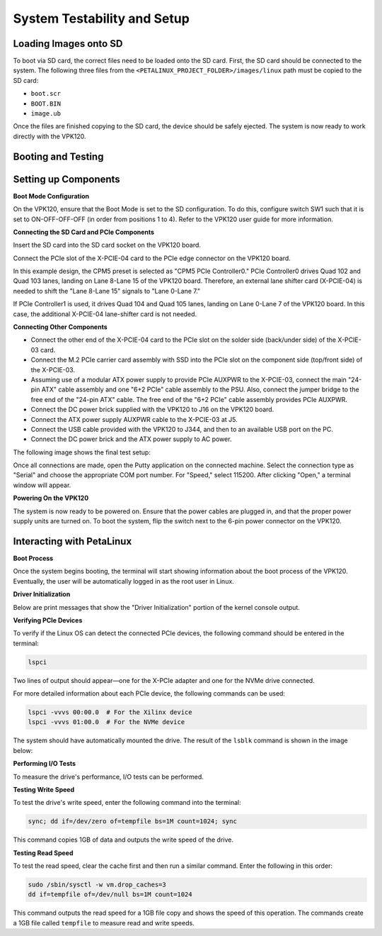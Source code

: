.. _ps_pcie_pl_pcie_driver_debug_checklist:

System Testability and Setup
============================

Loading Images onto SD
----------------------

To boot via SD card, the correct files need to be loaded onto the SD card. First, the SD card should be connected to the system. The following three files from the ``<PETALINUX_PROJECT_FOLDER>/images/linux`` path must be copied to the SD card:

- ``boot.scr``
- ``BOOT.BIN``
- ``image.ub``

Once the files are finished copying to the SD card, the device should be safely ejected. The system is now ready to work directly with the VPK120.

Booting and Testing
-------------------

Setting up Components
----------------------

**Boot Mode Configuration**

On the VPK120, ensure that the Boot Mode is set to the SD configuration. To do this, configure switch SW1 such that it is set to ON-OFF-OFF-OFF (in order from positions 1 to 4). Refer to the VPK120 user guide for more information.

**Connecting the SD Card and PCIe Components**

Insert the SD card into the SD card socket on the VPK120 board.

Connect the PCIe slot of the X-PCIE-04 card to the PCIe edge connector on the VPK120 board.

In this example design, the CPM5 preset is selected as "CPM5 PCIe Controller0." PCIe Controller0 drives Quad 102 and Quad 103 lanes, landing on Lane 8-Lane 15 of the VPK120 board. Therefore, an external lane shifter card (X-PCIE-04) is needed to shift the "Lane 8-Lane 15" signals to "Lane 0-Lane 7."

.. image:: System_Testability_and_Setup/img_36.jpg

If PCIe Controller1 is used, it drives Quad 104 and Quad 105 lanes, landing on Lane 0-Lane 7 of the VPK120 board. In this case, the additional X-PCIE-04 lane-shifter card is not needed.

**Connecting Other Components**

- Connect the other end of the X-PCIE-04 card to the PCIe slot on the solder side (back/under side) of the X-PCIE-03 card.
- Connect the M.2 PCIe carrier card assembly with SSD into the PCIe slot on the component side (top/front side) of the X-PCIE-03.
- Assuming use of a modular ATX power supply to provide PCIe AUXPWR to the X-PCIE-03, connect the main "24-pin ATX" cable assembly and one "6+2 PCIe" cable assembly to the PSU. Also, connect the jumper bridge to the free end of the "24-pin ATX" cable. The free end of the "6+2 PCIe" cable assembly provides PCIe AUXPWR.
- Connect the DC power brick supplied with the VPK120 to J16 on the VPK120 board.
- Connect the ATX power supply AUXPWR cable to the X-PCIE-03 at J5.
- Connect the USB cable provided with the VPK120 to J344, and then to an available USB port on the PC.
- Connect the DC power brick and the ATX power supply to AC power.

The following image shows the final test setup:

.. image:: System_Testability_and_Setup/img_37.jpg

Once all connections are made, open the Putty application on the connected machine. Select the connection type as "Serial" and choose the appropriate COM port number. For "Speed," select 115200. After clicking "Open," a terminal window will appear.

.. image:: System_Testability_and_Setup/img_38.jpg

**Powering On the VPK120**

The system is now ready to be powered on. Ensure that the power cables are plugged in, and that the proper power supply units are turned on. To boot the system, flip the switch next to the 6-pin power connector on the VPK120.

Interacting with PetaLinux
--------------------------

**Boot Process**

Once the system begins booting, the terminal will start showing information about the boot process of the VPK120. Eventually, the user will be automatically logged in as the root user in Linux.

**Driver Initialization**

Below are print messages that show the "Driver Initialization" portion of the kernel console output.

.. image:: System_Testability_and_Setup/img_41.jpg

**Verifying PCIe Devices**

To verify if the Linux OS can detect the connected PCIe devices, the following command should be entered in the terminal:

.. code:: bash

    lspci

Two lines of output should appear—one for the X-PCIe adapter and one for the NVMe drive connected.

.. image:: System_Testability_and_Setup/img_39.jpg

For more detailed information about each PCIe device, the following commands can be used:

.. code:: bash

    lspci -vvvs 00:00.0  # For the Xilinx device
    lspci -vvvs 01:00.0  # For the NVMe device

The system should have automatically mounted the drive. The result of the ``lsblk`` command is shown in the image below:

.. image:: System_Testability_and_Setup/img_40.jpg

**Performing I/O Tests**

To measure the drive's performance, I/O tests can be performed.

**Testing Write Speed**

To test the drive's write speed, enter the following command into the terminal:

.. code:: bash

    sync; dd if=/dev/zero of=tempfile bs=1M count=1024; sync

This command copies 1GB of data and outputs the write speed of the drive.

**Testing Read Speed**

To test the read speed, clear the cache first and then run a similar command. Enter the following in this order:

.. code:: bash

    sudo /sbin/sysctl -w vm.drop_caches=3
    dd if=tempfile of=/dev/null bs=1M count=1024

This command outputs the read speed for a 1GB file copy and shows the speed of this operation. The commands create a 1GB file called ``tempfile`` to measure read and write speeds.
